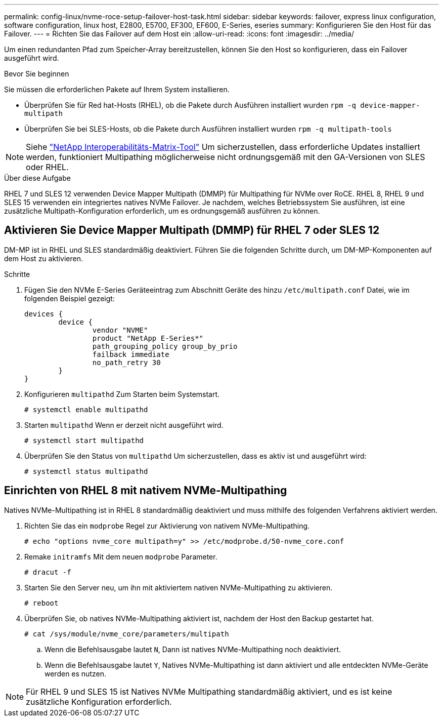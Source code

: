 ---
permalink: config-linux/nvme-roce-setup-failover-host-task.html 
sidebar: sidebar 
keywords: failover, express linux configuration, software configuration, linux host, E2800, E5700, EF300, EF600, E-Series, eseries 
summary: Konfigurieren Sie den Host für das Failover. 
---
= Richten Sie das Failover auf dem Host ein
:allow-uri-read: 
:icons: font
:imagesdir: ../media/


[role="lead"]
Um einen redundanten Pfad zum Speicher-Array bereitzustellen, können Sie den Host so konfigurieren, dass ein Failover ausgeführt wird.

.Bevor Sie beginnen
Sie müssen die erforderlichen Pakete auf Ihrem System installieren.

* Überprüfen Sie für Red hat-Hosts (RHEL), ob die Pakete durch Ausführen installiert wurden `rpm -q device-mapper-multipath`
* Überprüfen Sie bei SLES-Hosts, ob die Pakete durch Ausführen installiert wurden `rpm -q multipath-tools`



NOTE: Siehe https://mysupport.netapp.com/matrix["NetApp Interoperabilitäts-Matrix-Tool"^] Um sicherzustellen, dass erforderliche Updates installiert werden, funktioniert Multipathing möglicherweise nicht ordnungsgemäß mit den GA-Versionen von SLES oder RHEL.

.Über diese Aufgabe
RHEL 7 und SLES 12 verwenden Device Mapper Multipath (DMMP) für Multipathing für NVMe over RoCE. RHEL 8, RHEL 9 und SLES 15 verwenden ein integriertes natives NVMe Failover. Je nachdem, welches Betriebssystem Sie ausführen, ist eine zusätzliche Multipath-Konfiguration erforderlich, um es ordnungsgemäß ausführen zu können.



== Aktivieren Sie Device Mapper Multipath (DMMP) für RHEL 7 oder SLES 12

DM-MP ist in RHEL und SLES standardmäßig deaktiviert. Führen Sie die folgenden Schritte durch, um DM-MP-Komponenten auf dem Host zu aktivieren.

.Schritte
. Fügen Sie den NVMe E-Series Geräteeintrag zum Abschnitt Geräte des hinzu `/etc/multipath.conf` Datei, wie im folgenden Beispiel gezeigt:
+
[listing]
----

devices {
        device {
                vendor "NVME"
                product "NetApp E-Series*"
                path_grouping_policy group_by_prio
                failback immediate
                no_path_retry 30
        }
}
----
. Konfigurieren `multipathd` Zum Starten beim Systemstart.
+
[listing]
----
# systemctl enable multipathd
----
. Starten `multipathd` Wenn er derzeit nicht ausgeführt wird.
+
[listing]
----
# systemctl start multipathd
----
. Überprüfen Sie den Status von `multipathd` Um sicherzustellen, dass es aktiv ist und ausgeführt wird:
+
[listing]
----
# systemctl status multipathd
----




== Einrichten von RHEL 8 mit nativem NVMe-Multipathing

Natives NVMe-Multipathing ist in RHEL 8 standardmäßig deaktiviert und muss mithilfe des folgenden Verfahrens aktiviert werden.

. Richten Sie das ein  `modprobe` Regel zur Aktivierung von nativem NVMe-Multipathing.
+
[listing]
----
# echo "options nvme_core multipath=y" >> /etc/modprobe.d/50-nvme_core.conf
----
. Remake `initramfs` Mit dem neuen `modprobe` Parameter.
+
[listing]
----
# dracut -f
----
. Starten Sie den Server neu, um ihn mit aktiviertem nativen NVMe-Multipathing zu aktivieren.
+
[listing]
----
# reboot
----
. Überprüfen Sie, ob natives NVMe-Multipathing aktiviert ist, nachdem der Host den Backup gestartet hat.
+
[listing]
----
# cat /sys/module/nvme_core/parameters/multipath
----
+
.. Wenn die Befehlsausgabe lautet `N`, Dann ist natives NVMe-Multipathing noch deaktiviert.
.. Wenn die Befehlsausgabe lautet `Y`, Natives NVMe-Multipathing ist dann aktiviert und alle entdeckten NVMe-Geräte werden es nutzen.





NOTE: Für RHEL 9 und SLES 15 ist Natives NVMe Multipathing standardmäßig aktiviert, und es ist keine zusätzliche Konfiguration erforderlich.
